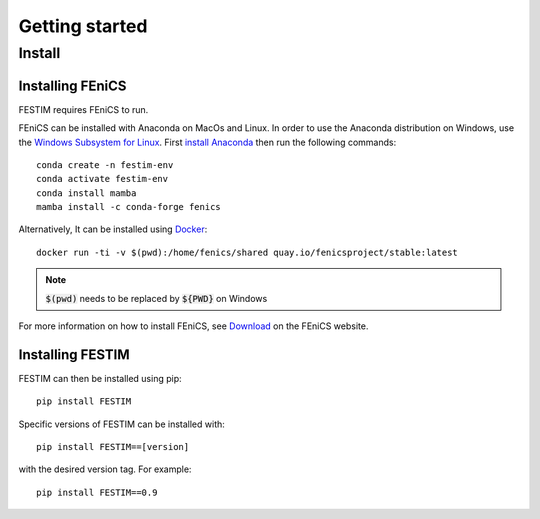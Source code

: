 ===============
Getting started
===============

Install
*******

Installing FEniCS
-----------------

FESTIM requires FEniCS to run.

FEniCS can be installed with Anaconda on MacOs and Linux. 
In order to use the Anaconda distribution on Windows, use the `Windows Subsystem for Linux <https://learn.microsoft.com/en-us/windows/wsl/install>`_. 
First `install Anaconda <https://docs.continuum.io/anaconda/install>`_ then run the following commands::

    conda create -n festim-env
    conda activate festim-env
    conda install mamba
    mamba install -c conda-forge fenics

Alternatively, It can be installed using `Docker <https://www.docker.com/>`_::

    docker run -ti -v $(pwd):/home/fenics/shared quay.io/fenicsproject/stable:latest

.. note::
    :code:`$(pwd)` needs to be replaced by :code:`${PWD}` on Windows


For more information on how to install FEniCS, see `Download <https://fenicsproject.org/download/archive/>`_ on the FEniCS website.


Installing FESTIM
-----------------

FESTIM can then be installed using pip::

    pip install FESTIM

Specific versions of FESTIM can be installed with::

    pip install FESTIM==[version]

with the desired version tag.  For example::

    pip install FESTIM==0.9
